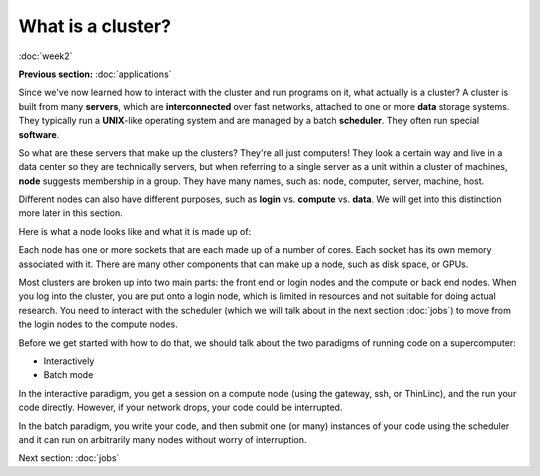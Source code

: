 What is a cluster?
==================
:doc:`week2`

**Previous section:**
:doc:`applications`

Since we've now learned how to interact with
the cluster and run programs on it, what
actually is a cluster? A cluster is built from
many **servers**, which are **interconnected**
over fast networks, attached to one or more
**data** storage systems. They typically run
a **UNIX**-like operating system and are
managed by a batch **scheduler**. They often
run special **software**.

So what are these servers that make up the
clusters? They're all just computers! They
look a certain way and live in a data center
so they are technically servers, but when
referring to a single server as a unit within
a cluster of machines, **node** suggests
membership in a group. They have many names,
such as: node, computer, server, machine, host.

Different nodes can also have different
purposes, such as **login** vs. **compute**
vs. **data**. We will get into this distinction
more later in this section.

Here is what a node looks like and what it is
made up of:

.. image:: ../_static/node.png
   :alt: An image showing on the left the makeup of a node, that has cores as a part of a socket and memory alongside that socket. On the right, it shows an image of an actual node, an HPE Cray XD2000.

Each node has one or more sockets that are each
made up of a number of cores. Each socket has its
own memory associated with it. There are many other
components that can make up a node, such as disk
space, or GPUs.

Most clusters are broken up into two main parts:
the front end or login nodes and the compute or
back end nodes. When you log into the cluster,
you are put onto a login node, which is limited
in resources and not suitable for doing actual
research. You need to interact with the scheduler
(which we will talk about in the next section
:doc:`jobs`) to move from the login nodes to the
compute nodes.

Before we get started with how to do that,
we should talk about the two paradigms of
running code on a supercomputer:

* Interactively
* Batch mode

In the interactive paradigm, you get a session
on a compute node (using the gateway, ssh, or
ThinLinc), and the run your code directly.
However, if your network drops, your code
could be interrupted.

In the batch paradigm, you write your code,
and then submit one (or many) instances of
your code using the scheduler and it can
run on arbitrarily many nodes without worry
of interruption.

Next section\:
:doc:`jobs`

